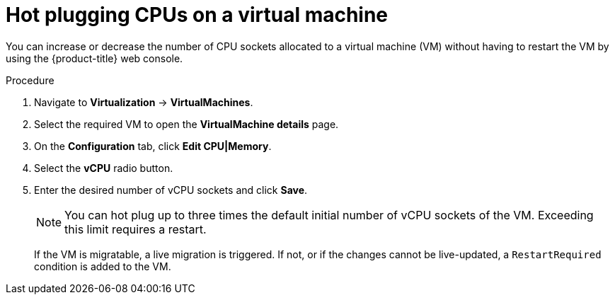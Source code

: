 // Module included in the following assemblies:
//
// * virt/virtual_machines/virt-edit-vms.adoc

:_mod-docs-content-type: PROCEDURE
[id="virt-hot-plugging-cpu_{context}"]

= Hot plugging CPUs on a virtual machine

You can increase or decrease the number of CPU sockets allocated to a virtual machine (VM) without having to restart the VM by using the {product-title} web console.

.Procedure

. Navigate to *Virtualization* -> *VirtualMachines*.
. Select the required VM to open the *VirtualMachine details* page.
. On the *Configuration* tab, click *Edit CPU|Memory*.
. Select the *vCPU* radio button.
. Enter the desired number of vCPU sockets and click *Save*.
+
[NOTE]
====
You can hot plug up to three times the default initial number of vCPU sockets of the VM. Exceeding this limit requires a restart.
====
+
If the VM is migratable, a live migration is triggered. If not, or if the changes cannot be live-updated, a `RestartRequired` condition is added to the VM.

